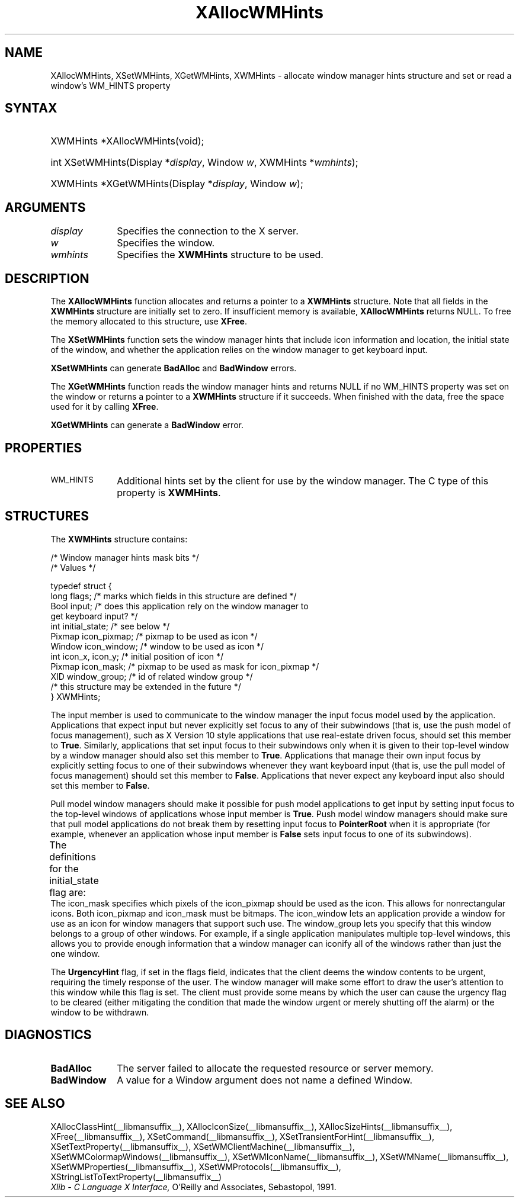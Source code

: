 '\" t
.\" Copyright \(co 1985, 1986, 1987, 1988, 1989, 1990, 1991, 1994, 1996 X Consortium
.\"
.\" Permission is hereby granted, free of charge, to any person obtaining
.\" a copy of this software and associated documentation files (the
.\" "Software"), to deal in the Software without restriction, including
.\" without limitation the rights to use, copy, modify, merge, publish,
.\" distribute, sublicense, and/or sell copies of the Software, and to
.\" permit persons to whom the Software is furnished to do so, subject to
.\" the following conditions:
.\"
.\" The above copyright notice and this permission notice shall be included
.\" in all copies or substantial portions of the Software.
.\"
.\" THE SOFTWARE IS PROVIDED "AS IS", WITHOUT WARRANTY OF ANY KIND, EXPRESS
.\" OR IMPLIED, INCLUDING BUT NOT LIMITED TO THE WARRANTIES OF
.\" MERCHANTABILITY, FITNESS FOR A PARTICULAR PURPOSE AND NONINFRINGEMENT.
.\" IN NO EVENT SHALL THE X CONSORTIUM BE LIABLE FOR ANY CLAIM, DAMAGES OR
.\" OTHER LIABILITY, WHETHER IN AN ACTION OF CONTRACT, TORT OR OTHERWISE,
.\" ARISING FROM, OUT OF OR IN CONNECTION WITH THE SOFTWARE OR THE USE OR
.\" OTHER DEALINGS IN THE SOFTWARE.
.\"
.\" Except as contained in this notice, the name of the X Consortium shall
.\" not be used in advertising or otherwise to promote the sale, use or
.\" other dealings in this Software without prior written authorization
.\" from the X Consortium.
.\"
.\" Copyright \(co 1985, 1986, 1987, 1988, 1989, 1990, 1991 by
.\" Digital Equipment Corporation
.\"
.\" Portions Copyright \(co 1990, 1991 by
.\" Tektronix, Inc.
.\"
.\" Permission to use, copy, modify and distribute this documentation for
.\" any purpose and without fee is hereby granted, provided that the above
.\" copyright notice appears in all copies and that both that copyright notice
.\" and this permission notice appear in all copies, and that the names of
.\" Digital and Tektronix not be used in in advertising or publicity pertaining
.\" to this documentation without specific, written prior permission.
.\" Digital and Tektronix makes no representations about the suitability
.\" of this documentation for any purpose.
.\" It is provided "as is" without express or implied warranty.
.\"
.\"
.ds xT X Toolkit Intrinsics \- C Language Interface
.ds xW Athena X Widgets \- C Language X Toolkit Interface
.ds xL Xlib \- C Language X Interface, \fRO'Reilly and Associates, Sebastopol, 1991.
.ds xC Inter-Client Communication Conventions Manual
'\" t
.TH XAllocWMHints __libmansuffix__ __xorgversion__ "XLIB FUNCTIONS"
.SH NAME
XAllocWMHints, XSetWMHints, XGetWMHints, XWMHints \- allocate window manager hints structure and set or read a window's WM_HINTS property
.SH SYNTAX
.HP
XWMHints *XAllocWMHints\^(void\^);
.HP
int XSetWMHints\^(\^Display *\fIdisplay\fP, Window \fIw\fP, XWMHints *\fIwmhints\fP\^);
.HP
XWMHints *XGetWMHints\^(\^Display *\fIdisplay\fP, Window \fIw\fP\^);
.SH ARGUMENTS
.IP \fIdisplay\fP 1i
Specifies the connection to the X server.
.IP \fIw\fP 1i
Specifies the window.
.IP \fIwmhints\fP 1i
Specifies the
.B XWMHints
structure to be used.
.SH DESCRIPTION
The
.B XAllocWMHints
function allocates and returns a pointer to a
.B XWMHints
structure.
Note that all fields in the
.B XWMHints
structure are initially set to zero.
If insufficient memory is available,
.B XAllocWMHints
returns NULL.
To free the memory allocated to this structure,
use
.BR XFree .
.LP
The
.B XSetWMHints
function sets the window manager hints that include icon information and location,
the initial state of the window, and whether the application relies on the
window manager to get keyboard input.
.LP
.B XSetWMHints
can generate
.B BadAlloc
and
.B BadWindow
errors.
.LP
The
.B XGetWMHints
function reads the window manager hints and
returns NULL if no WM_HINTS property was set on the window
or returns a pointer to a
.B XWMHints
structure if it succeeds.
When finished with the data,
free the space used for it by calling
.BR XFree .
.LP
.B XGetWMHints
can generate a
.B BadWindow
error.
.SH PROPERTIES
.TP 1i
\s-1WM_HINTS\s+1
Additional hints set by the client for use by the window manager.
The C type of this property is
.BR XWMHints .
.SH STRUCTURES
The
.B XWMHints
structure contains:
.LP
/\&* Window manager hints mask bits */
.TS
lw(.5i) lw(2.5i) lw(2.5i).
T{
\&#define
T}	T{
.B InputHint
T}	T{
(1L << 0)
T}
T{
\&#define
T}	T{
.B StateHint
T}	T{
(1L << 1)
T}
T{
\&#define
T}	T{
.B IconPixmapHint
T}	T{
(1L << 2)
T}
T{
\&#define
T}	T{
.B IconWindowHint
T}	T{
(1L << 3)
T}
T{
\&#define
T}	T{
.B IconPositionHint
T}	T{
(1L << 4)
T}
T{
\&#define
T}	T{
.B IconMaskHint
T}	T{
(1L << 5)
T}
T{
\&#define
T}	T{
.B WindowGroupHint
T}	T{
(1L << 6)
T}
T{
\&#define
T}	T{
.B XUrgencyHint
T}	T{
(1L << 8)
T}
T{
\&#define
T}	T{
.B AllHints
T}	T{
(InputHint|StateHint|IconPixmapHint|
.br
IconWindowHint|IconPositionHint|
.br
IconMaskHint|WindowGroupHint)
T}
.TE
.IN "XWMHints" "" "@DEF@"
.EX
/\&* Values */

typedef struct {
        long flags;     /\&* marks which fields in this structure are defined */
        Bool input;     /\&* does this application rely on the window manager to
                        get keyboard input? */
        int initial_state;      /\&* see below */
        Pixmap icon_pixmap;     /\&* pixmap to be used as icon */
        Window icon_window;     /\&* window to be used as icon */
        int icon_x, icon_y;     /\&* initial position of icon */
        Pixmap icon_mask;       /\&* pixmap to be used as mask for icon_pixmap */
        XID window_group;       /\&* id of related window group */
        /\&* this structure may be extended in the future */
} XWMHints;
.EE
.LP
The input member is used to communicate to the window manager the input focus
model used by the application.
Applications that expect input but never explicitly set focus to any
of their subwindows (that is, use the push model of focus management),
such as X Version 10 style applications that use real-estate
driven focus, should set this member to
.BR True .
Similarly, applications
that set input focus to their subwindows only when it is given to their
top-level window by a window manager should also set this member to
.BR True .
Applications that manage their own input focus by explicitly setting
focus to one of their subwindows whenever they want keyboard input
(that is, use the pull model of focus management) should set this member to
.BR False .
Applications that never expect any keyboard input also should set this member
to
.BR False .
.LP
Pull model window managers should make it possible for push model
applications to get input by setting input focus to the top-level windows of
applications whose input member is
.BR True .
Push model window managers should
make sure that pull model applications do not break them
by resetting input focus to
.B PointerRoot
when it is appropriate (for example, whenever an application whose
input member is
.B False
sets input focus to one of its subwindows).
.LP
The definitions for the initial_state flag are:
.TS
lw(.5i) lw(2i) lw(.2i) lw(2.8i).
T{
\&#define
T}	T{
.B WithdrawnState
T}	T{
0
T}	T{
T}
T{
\&#define
T}	T{
.B NormalState
T}	T{
1
T}	T{
/\&* most applications start this way */
T}
T{
\&#define
T}	T{
.B IconicState
T}	T{
3
T}	T{
/\&* application wants to start as an icon */
T}
.TE
The icon_mask specifies which pixels of the icon_pixmap should be used as the
icon.
This allows for nonrectangular icons.
Both icon_pixmap and icon_mask must be bitmaps.
The icon_window lets an application provide a window for use as an icon
for window managers that support such use.
The window_group lets you specify that this window belongs to a group
of other windows.
For example, if a single application manipulates multiple
top-level windows, this allows you to provide enough
information that a window manager can iconify all of the windows
rather than just the one window.
.LP
The
.B UrgencyHint
flag, if set in the flags field, indicates that the client deems the window
contents to be urgent, requiring the timely response of the user.
The
window manager will make some effort to draw the user's attention to this
window while this flag is set.
The client must provide some means by which the
user can cause the urgency flag to be cleared (either mitigating
the condition that made the window urgent or merely shutting off the alarm)
or the window to be withdrawn.
.SH DIAGNOSTICS
.TP 1i
.B BadAlloc
The server failed to allocate the requested resource or server memory.
.TP 1i
.B BadWindow
A value for a Window argument does not name a defined Window.
.SH "SEE ALSO"
XAllocClassHint(__libmansuffix__),
XAllocIconSize(__libmansuffix__),
XAllocSizeHints(__libmansuffix__),
XFree(__libmansuffix__),
XSetCommand(__libmansuffix__),
XSetTransientForHint(__libmansuffix__),
XSetTextProperty(__libmansuffix__),
XSetWMClientMachine(__libmansuffix__),
XSetWMColormapWindows(__libmansuffix__),
XSetWMIconName(__libmansuffix__),
XSetWMName(__libmansuffix__),
XSetWMProperties(__libmansuffix__),
XSetWMProtocols(__libmansuffix__),
XStringListToTextProperty(__libmansuffix__)
.br
\fI\*(xL\fP
